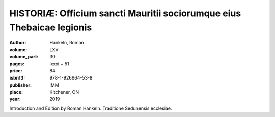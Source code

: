 HISTORIÆ: Officium sancti Mauritii sociorumque eius Thebaicae legionis
======================================================================

:author: Hankeln, Roman
:volume: LXV
:volume_part: 30
:pages: lxxxi + 51
:price: 84
:isbn13: 978-1-926664-53-8
:publisher: IMM
:place: Kitchener, ON
:year: 2019

Introduction and Edition by Roman Hankeln.
Traditione Sedunensis ecclesiae.
